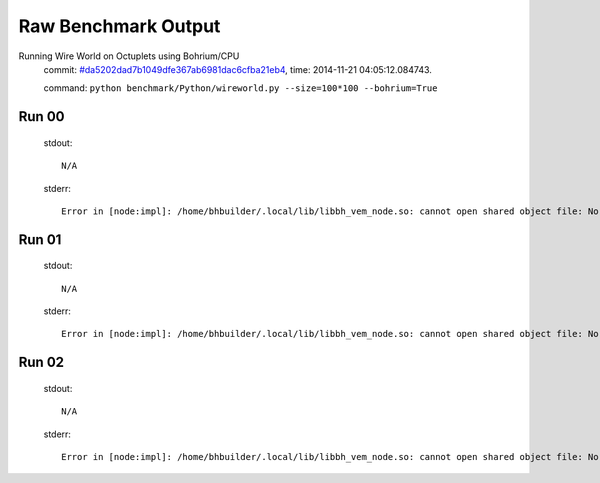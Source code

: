 
Raw Benchmark Output
====================

Running Wire World on Octuplets using Bohrium/CPU
    commit: `#da5202dad7b1049dfe367ab6981dac6cfba21eb4 <https://bitbucket.org/bohrium/bohrium/commits/da5202dad7b1049dfe367ab6981dac6cfba21eb4>`_,
    time: 2014-11-21 04:05:12.084743.

    command: ``python benchmark/Python/wireworld.py --size=100*100 --bohrium=True``

Run 00
~~~~~~
    stdout::

        N/A

    stderr::

        Error in [node:impl]: /home/bhbuilder/.local/lib/libbh_vem_node.so: cannot open shared object file: No such file or directory
        



Run 01
~~~~~~
    stdout::

        N/A

    stderr::

        Error in [node:impl]: /home/bhbuilder/.local/lib/libbh_vem_node.so: cannot open shared object file: No such file or directory
        



Run 02
~~~~~~
    stdout::

        N/A

    stderr::

        Error in [node:impl]: /home/bhbuilder/.local/lib/libbh_vem_node.so: cannot open shared object file: No such file or directory
        



